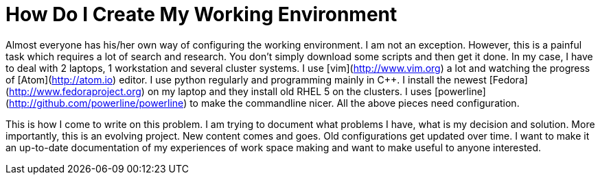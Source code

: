 = How Do I Create My Working Environment

Almost everyone has his/her own way of configuring the working environment. I
am not an exception. However, this is a painful task which requires a lot of
search and research. You don't simply download some scripts and then get it
done. In my case, I have to deal with 2 laptops, 1 workstation and several
cluster systems. I use [vim](http://www.vim.org) a lot and watching the
progress of [Atom](http://atom.io) editor. I use python regularly and
programming mainly in C++. I install the newest
[Fedora](http://www.fedoraproject.org) on my laptop and they install old RHEL
5 on the clusters. I uses [powerline](http://github.com/powerline/powerline)
to make the commandline nicer. All the above pieces need configuration.

This is how I come to write on this problem. I am trying to document what
problems I have, what is my decision and solution. More importantly, this is
an evolving project. New content comes and goes. Old configurations get
updated over time. I want to make it an up-to-date documentation of my
experiences of work space making and want to make useful to anyone interested.
